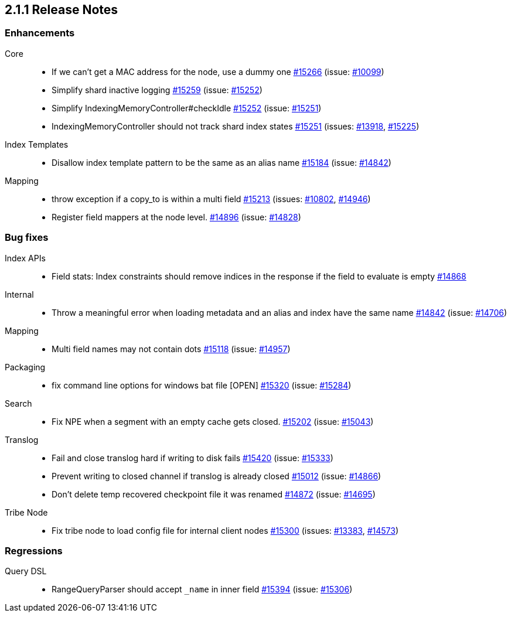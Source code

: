 :issue: https://github.com/elastic/elasticsearch/issues/
:pull:  https://github.com/elastic/elasticsearch/pull/

[[release-notes-2.1.1]]
== 2.1.1 Release Notes

[[enhancement-2.1.1]]
[float]
=== Enhancements

Core::
* If we can't get a MAC address for the node, use a dummy one {pull}15266[#15266] (issue: {issue}10099[#10099])
* Simplify shard inactive logging {pull}15259[#15259] (issue: {issue}15252[#15252])
* Simplify IndexingMemoryController#checkIdle {pull}15252[#15252] (issue: {issue}15251[#15251])
* IndexingMemoryController should not track shard index states {pull}15251[#15251] (issues: {issue}13918[#13918], {issue}15225[#15225])

Index Templates::
* Disallow index template pattern to be the same as an alias name {pull}15184[#15184] (issue: {issue}14842[#14842])

Mapping::
* throw exception if a copy_to is within a multi field {pull}15213[#15213] (issues: {issue}10802[#10802], {issue}14946[#14946])
* Register field mappers at the node level. {pull}14896[#14896] (issue: {issue}14828[#14828])



[[bug-2.1.1]]
[float]
=== Bug fixes

Index APIs::
* Field stats: Index constraints should remove indices in the response if the field to evaluate is empty {pull}14868[#14868]

Internal::
* Throw a meaningful error when loading metadata and an alias and index have the same name {pull}14842[#14842] (issue: {issue}14706[#14706])

Mapping::
* Multi field names may not contain dots {pull}15118[#15118] (issue: {issue}14957[#14957])

Packaging::
* fix command line options for windows bat file [OPEN] {pull}15320[#15320] (issue: {issue}15284[#15284])

Search::
* Fix NPE when a segment with an empty cache gets closed. {pull}15202[#15202] (issue: {issue}15043[#15043])

Translog::
* Fail and close translog hard if writing to disk fails {pull}15420[#15420] (issue: {issue}15333[#15333])
* Prevent writing to closed channel if translog is already closed {pull}15012[#15012] (issue: {issue}14866[#14866])
* Don't delete temp recovered checkpoint file it was renamed {pull}14872[#14872] (issue: {issue}14695[#14695])

Tribe Node::
* Fix tribe node to load config file for internal client nodes {pull}15300[#15300] (issues: {issue}13383[#13383], {issue}14573[#14573])



[[regression-2.1.1]]
[float]
=== Regressions

Query DSL::
* RangeQueryParser should accept `_name` in inner field {pull}15394[#15394] (issue: {issue}15306[#15306])


